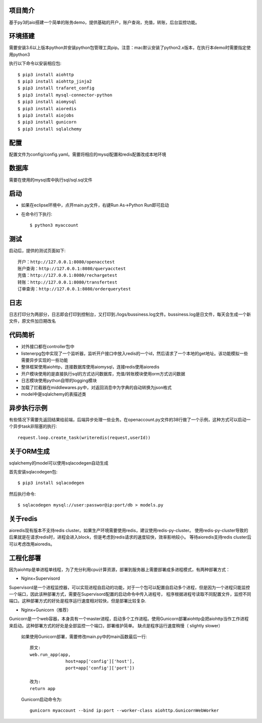 项目简介
========================

基于py3的aio搭建一个简单的账务demo，提供基础的开户，账户查询，充值，转账，后台监控功能。

环境搭建
========================

需要安装3.6以上版本python并安装python包管理工具pip。注意：mac默认安装了python2.x版本，在执行本demo时需要指定使用python3

执行以下命令以安装相应包::

    $ pip3 install aiohttp
    $ pip3 install aiohttp_jinja2
    $ pip3 install trafaret_config
    $ pip3 install mysql-connector-python
    $ pip3 install aiomysql
    $ pip3 install aioredis
    $ pip3 install aiojobs
    $ pip3 install gunicorn
    $ pip3 install sqlalchemy

配置
========================

配置文件为config/config.yaml。需要将相应的mysql配置和redis配置改成本地环境

数据库
========================

需要在使用的mysql库中执行sql/sql.sql文件

启动
========================

* 如果在eclipse环境中，点开main.py文件，右键Run As->Python Run即可启动

* 在命令行下执行::

    $ python3 myaccount
    
测试
========================

启动后，提供的测试页面如下::
    
   开户：http://127.0.0.1:8080/openacctest
   账户查询：http://127.0.0.1:8080/queryacctest
   充值：http://127.0.0.1:8080/rechargetest
   转账：http://127.0.0.1:8080/transfertest
   订单查询：http://127.0.0.1:8080/orderquerytest
   
日志
========================

日志打印分为两部分，日志即会打印到控制台，又打印到./logs/bussiness.log文件。bussiness.log是日文件，每天会生成一个新文件，原文件加日期改名

代码简析
========================

* 对外接口都在controller包中
* listenerpg包中实现了一个监听器，监听开户接口中放入redis的一个id，然后请求了一个本地的get地址。该功能模拟一些需要异步实现的一些功能
* 整体框架使用aiohttp，连接数据库使用aiomysql，连接redis使用aioredis
* 开户模块使用的是直接执行sql的方式访问数据库，充值/转账模块使用orm方式访问数据
* 日志模块使用python自带的logging模块
* 加载了拦截器在middlewares.py中，对返回消息中为字典的自动转换为json格式
* model中是sqlalchemy的表描述类

异步执行示例
========================

有些情况下需要先返回结果给前端，后端异步处理一些业务。在openaccount.py文件的38行做了一个示例，这种方式可以启动一个异步task非阻塞的执行::
   
   request.loop.create_task(writeredis(request,userId))

关于ORM生成
========================

sqlalchemy的model可以使用sqlacodegen自动生成

首先安装sqlacodegen包::

    $ pip3 install sqlacodegen

然后执行命令::

    $ sqlacodegen mysql://user:passwor@ip:port/db > models.py
    
关于redis
========================

aioredis现有版本不支持redis cluster。如果生产环境需要使用redis，建议使用redis-py-cluster。
使用redis-py-cluster导致的后果就是在请求redis时，进程会进入block，但是考虑到redis请求的速度较快，效率影响较小。
等待aioredis支持redis cluster后可以考虑改用aioredis。
    
工程化部署
========================  

因为aiohttp是单进程单线程，为了充分利用cpu计算资源，部署到服务器上需要部署成多进程模式，有两种部署方式：

* Nginx+Supervisord

Supervisord是一个进程监控器，可以实现进程自启动的功能，对于一个包可以配置自启动多个进程，但是因为一个进程只能监控一个端口，因此该种部署方式，需要在Supervisord配置的启动命令中传入进程号，
程序根据进程号读取不同配置文件，监控不同端口。这种部署方式的好处是程序运行速度相对较快，但是部署比较复杂.

* Nginx+Gunicorn（推荐）

Gunicorn是一个web容器，本身具有一个master进程，启动多个工作进程。使用Gunicorn部署aiohttp会把aiohttp当作工作进程来启动。这种部署方式的好处是全部监控一个端口，部署维护简单。
缺点是程序运行速度稍慢（ slightly slower）

 如果使用Gunicorn部署，需要修改main.py中的main函数最后一行::
  
  原文:
  web.run_app(app,
                host=app['config']['host'],
                port=app['config']['port'])
                
  改为:
  return app
   
 Gunicorn启动命令为::
 
  gunicorn myaccount --bind ip:port --worker-class aiohttp.GunicornWebWorker